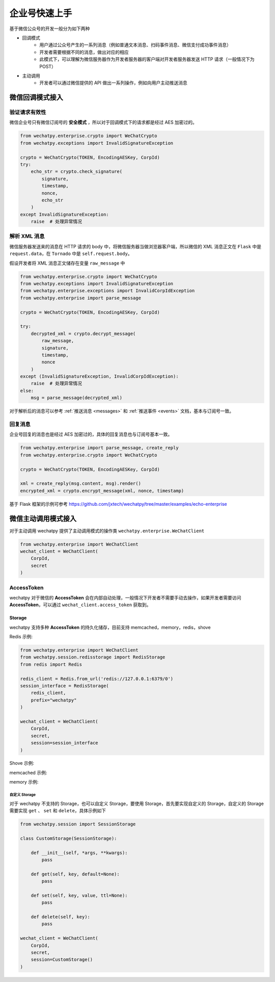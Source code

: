 企业号快速上手
===========================================
基于微信公众号的开发一般分为如下两种

* 回调模式
    * 用户通过公众号产生的一系列消息（例如普通文本消息、扫码事件消息、微信支付成功事件消息）
    * 开发者需要根据不同的消息，做出对应的相应
    * 此模式下，可以理解为微信服务器作为开发者服务器的客户端对开发者服务器发送 HTTP 请求（一般情况下为 POST）
* 主动调用
    * 开发者可以通过微信提供的 API 做出一系列操作，例如向用户主动推送消息

微信回调模式接入
-------------------------

验证请求有效性
~~~~~~~~~~~~~~~~~~~~~~

微信企业号只有微信订阅号的 **安全模式** ，所以对于回调模式下的请求都是经过 AES 加密过的。

.. code-block:: python

    from wechatpy.enterprise.crypto import WeChatCrypto
    from wechatpy.exceptions import InvalidSignatureException

    crypto = WeChatCrypto(TOKEN, EncodingAESKey, CorpId)
    try:
        echo_str = crypto.check_signature(
            signature,
            timestamp,
            nonce,
            echo_str
        )
    except InvalidSignatureException:
        raise  # 处理异常情况

解析 XML 消息
~~~~~~~~~~~~~~~~~~~~~~
微信服务器发送来的消息在 HTTP 请求的 body 中，将微信服务器当做浏览器客户端，所以微信的 XML 消息正文在 ``Flask`` 中是 ``request.data``，在 ``Tornado`` 中是 ``self.request.body``。

假设开发者将 XML 消息正文储存在变量 ``raw_message`` 中

.. code-block:: python

    from wechatpy.enterprise.crypto import WeChatCrypto
    from wechatpy.exceptions import InvalidSignatureException
    from wechatpy.enterprise.exceptions import InvalidCorpIdException
    from wechatpy.enterprise import parse_message

    crypto = WeChatCrypto(TOKEN, EncodingAESKey, CorpId)

    try:
        decrypted_xml = crypto.decrypt_message(
            raw_message,
            signature,
            timestamp,
            nonce
        )
    except (InvalidSignatureException, InvalidCorpIdException):
        raise  # 处理异常情况
    else:
        msg = parse_message(decrypted_xml)

对于解析后的消息可以参考 :ref:`推送消息 <messages>` 和 :ref:`推送事件 <events>` 文档，基本与订阅号一致。

回复消息
~~~~~~~~~~~~~~~~~~~~~~
企业号回复的消息也是经过 AES 加密过的，具体的回复消息也与订阅号基本一致。

.. code-block:: python

    from wechatpy.enterprise import parse_message, create_reply
    from wechatpy.enterprise.crypto import WeChatCrypto

    crypto = WeChatCrypto(TOKEN, EncodingAESKey, CorpId)

    xml = create_reply(msg.content, msg).render()
    encrypted_xml = crypto.encrypt_message(xml, nonce, timestamp)

基于 Flask 框架的示例可参考 https://github.com/jxtech/wechatpy/tree/master/examples/echo-enterprise

微信主动调用模式接入
-------------------------
对于主动调用 wechatpy 提供了主动调用模式的操作类 ``wechatpy.enterprise.WeChatClient``

.. code-block:: python

    from wechatpy.enterprise import WeChatClient
    wechat_client = WeChatClient(
        CorpId,
        secret
    )

AccessToken
~~~~~~~~~~~~~~~~~~~~~~
wechatpy 对于微信的 **AccessToken** 会在内部自动处理，一般情况下开发者不需要手动去操作，如果开发者需要访问 **AccessToken**，可以通过 ``wechat_client.access_token`` 获取到。

Storage
..................
wechatpy 支持多种 **AccessToken** 的持久化储存，目前支持 memcached，memory，redis，shove

Redis 示例:

.. code-block:: python

    from wechatpy.enterprise import WeChatClient
    from wechatpy.session.redisstorage import RedisStorage
    from redis import Redis

    redis_client = Redis.from_url('redis://127.0.0.1:6379/0')
    session_interface = RedisStorage(
        redis_client,
        prefix="wechatpy"
    )

    wechat_client = WeChatClient(
        CorpId,
        secret,
        session=session_interface
    )
    
Shove 示例:

.. code-block:: python
   from wechatpy.session.shovestorage import ShoveStorag   
   
memcached 示例:

.. code-block:: python
   from wechatpy.session.memcachedstorage import MemcachedStorage 
   
memory 示例:

.. code-block:: python
   from wechatpy.session.memorystorage import MemoryStorage 

自定义 Storage
!!!!!!!!!!!!!!
对于 wechatpy 不支持的 Storage，也可以自定义 Storage，要使用 Storage，首先要实现自定义的 Storage，自定义的 Storage 需要实现 ``get`` 、 ``set`` 和 ``delete``，具体示例如下

.. code-block:: python

    from wechatpy.session import SessionStorage

    class CustomStorage(SessionStorage):

        def __init__(self, *args, **kwargs):
            pass

        def get(self, key, default=None):
            pass

        def set(self, key, value, ttl=None):
            pass

        def delete(self, key):
            pass

    wechat_client = WeChatClient(
        CorpId,
        secret,
        session=CustomStorage()
    )
